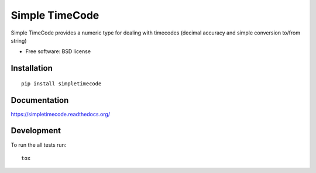 ===============================
Simple TimeCode
===============================

| |docs| |travis| |appveyor| |coveralls| |landscape| |scrutinizer|
| |version| |downloads| |wheel| |supported-versions| |supported-implementations|

.. |docs| image:: https://readthedocs.org/projects/simpletimecode/badge/?style=flat
    :target: https://readthedocs.org/projects/simpletimecode
    :alt: Documentation Status

.. |travis| image:: http://img.shields.io/travis/jpenney/simpletimecode/master.png?style=flat
    :alt: Travis-CI Build Status
    :target: https://travis-ci.org/jpenney/simpletimecode

.. |appveyor| image:: https://ci.appveyor.com/api/projects/status/github/jpenney/simpletimecode?branch=master
    :alt: AppVeyor Build Status
    :target: https://ci.appveyor.com/project/jpenney/simpletimecode

.. |coveralls| image:: http://img.shields.io/coveralls/jpenney/simpletimecode/master.png?style=flat
    :alt: Coverage Status
    :target: https://coveralls.io/r/jpenney/simpletimecode

.. |landscape| image:: https://landscape.io/github/jpenney/simpletimecode/master/landscape.svg?style=flat
    :target: https://landscape.io/github/jpenney/simpletimecode/master
    :alt: Code Quality Status

.. |version| image:: http://img.shields.io/pypi/v/simpletimecode.png?style=flat
    :alt: PyPI Package latest release
    :target: https://pypi.python.org/pypi/simpletimecode

.. |downloads| image:: http://img.shields.io/pypi/dm/simpletimecode.png?style=flat
    :alt: PyPI Package monthly downloads
    :target: https://pypi.python.org/pypi/simpletimecode

.. |wheel| image:: https://pypip.in/wheel/simpletimecode/badge.png?style=flat
    :alt: PyPI Wheel
    :target: https://pypi.python.org/pypi/simpletimecode

.. |supported-versions| image:: https://pypip.in/py_versions/simpletimecode/badge.png?style=flat
    :alt: Supported versions
    :target: https://pypi.python.org/pypi/simpletimecode

.. |supported-implementations| image:: https://pypip.in/implementation/simpletimecode/badge.png?style=flat
    :alt: Supported imlementations
    :target: https://pypi.python.org/pypi/simpletimecode

.. |scrutinizer| image:: https://img.shields.io/scrutinizer/g/jpenney/simpletimecode/master.png?style=flat
    :alt: Scrutinizer Status
    :target: https://scrutinizer-ci.com/g/jpenney/simpletimecode/

Simple TimeCode provides a numeric type for dealing with timecodes (decimal accuracy and simple conversion to/from string)

* Free software: BSD license

Installation
============

::

    pip install simpletimecode

Documentation
=============

https://simpletimecode.readthedocs.org/

Development
===========

To run the all tests run::

    tox

